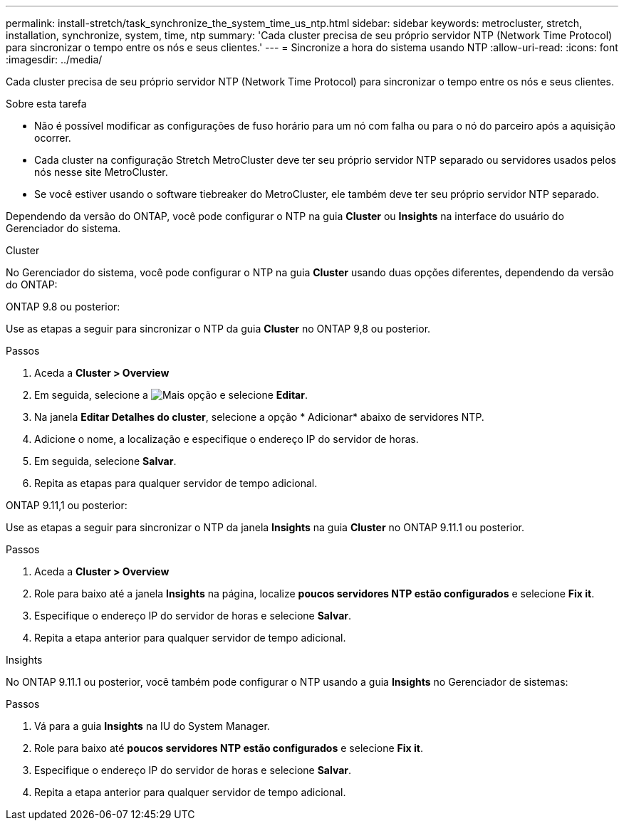 ---
permalink: install-stretch/task_synchronize_the_system_time_us_ntp.html 
sidebar: sidebar 
keywords: metrocluster, stretch, installation, synchronize, system, time, ntp 
summary: 'Cada cluster precisa de seu próprio servidor NTP (Network Time Protocol) para sincronizar o tempo entre os nós e seus clientes.' 
---
= Sincronize a hora do sistema usando NTP
:allow-uri-read: 
:icons: font
:imagesdir: ../media/


[role="lead"]
Cada cluster precisa de seu próprio servidor NTP (Network Time Protocol) para sincronizar o tempo entre os nós e seus clientes.

.Sobre esta tarefa
* Não é possível modificar as configurações de fuso horário para um nó com falha ou para o nó do parceiro após a aquisição ocorrer.
* Cada cluster na configuração Stretch MetroCluster deve ter seu próprio servidor NTP separado ou servidores usados pelos nós nesse site MetroCluster.
* Se você estiver usando o software tiebreaker do MetroCluster, ele também deve ter seu próprio servidor NTP separado.


Dependendo da versão do ONTAP, você pode configurar o NTP na guia *Cluster* ou *Insights* na interface do usuário do Gerenciador do sistema.

[role="tabbed-block"]
====
.Cluster
--
No Gerenciador do sistema, você pode configurar o NTP na guia *Cluster* usando duas opções diferentes, dependendo da versão do ONTAP:

.ONTAP 9.8 ou posterior:
Use as etapas a seguir para sincronizar o NTP da guia *Cluster* no ONTAP 9,8 ou posterior.

.Passos
. Aceda a *Cluster > Overview*
. Em seguida, selecione a image:icon-more-kebab-blue-bg.jpg["Mais"] opção e selecione *Editar*.
. Na janela *Editar Detalhes do cluster*, selecione a opção * Adicionar* abaixo de servidores NTP.
. Adicione o nome, a localização e especifique o endereço IP do servidor de horas.
. Em seguida, selecione *Salvar*.
. Repita as etapas para qualquer servidor de tempo adicional.


.ONTAP 9.11,1 ou posterior:
Use as etapas a seguir para sincronizar o NTP da janela *Insights* na guia *Cluster* no ONTAP 9.11.1 ou posterior.

.Passos
. Aceda a *Cluster > Overview*
. Role para baixo até a janela *Insights* na página, localize *poucos servidores NTP estão configurados* e selecione *Fix it*.
. Especifique o endereço IP do servidor de horas e selecione *Salvar*.
. Repita a etapa anterior para qualquer servidor de tempo adicional.


--
.Insights
--
No ONTAP 9.11.1 ou posterior, você também pode configurar o NTP usando a guia *Insights* no Gerenciador de sistemas:

.Passos
. Vá para a guia *Insights* na IU do System Manager.
. Role para baixo até *poucos servidores NTP estão configurados* e selecione *Fix it*.
. Especifique o endereço IP do servidor de horas e selecione *Salvar*.
. Repita a etapa anterior para qualquer servidor de tempo adicional.


--
====